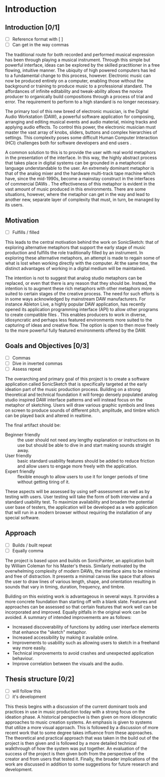 #+BIBLIOGRAPHY: ../bibliography/mmt-thesis-tidyup.bib
* Introduction
# Purpose: introduce the topics under discussion, summarise work completed give thesis structure

** Introduction [0/1]
:TODO:
 - [ ] Reference format with [ ]
 - [ ] Can get in the way commas
:END:
The traditional route for both recorded and performed musical expression has
been through playing a musical instrument. Through this simple but powerful
interface, ideas can be explored by the skilled practitioner in a free flowing,
intuitive manner. The ubiquity of high powered computers has led to a
fundamental change to this process, however. Electronic music can now be
produced entirely on a computer, enabling those without the background or
training to produce music to a professional standard. The affordances of
infinite editability and tweak-ability allows the novice producer to organically
build compositions through a process of trial and error. The requirement to
perform to a high standard is no longer necessary.

The primary tool of this new breed of electronic musician, is the Digital Audio
Workstation (DAW), a powerful software application for composing, arranging and
editing musical events and audio material, mixing tracks and applying audio
effects. To control this power, the electronic musician must master the vast
array of knobs, sliders, buttons and complex hierarchies of settings. This
complexity poses some difficult Human Computer Interaction (HCI) challenges both
for software developers and end users \cite{duignan_abstraction_2010}.

A common solution to this is to provide the user with real world metaphors in
the presentation of the interface. In this way, the highly abstract process that
takes place in digital systems can be grounded in a metaphorical language
understandable to the user. An extremely dominant metaphor is that of the analog
mixer and the hardware multi-track tape machine which have, since the mid-1990s,
become a mainstay construct in the interfaces of commercial DAWs
\cite{bell_journal_2015}. The effectiveness of this metaphor is evident in the
vast amount of music produced in this environments. There are some situations,
however, where the metaphor can get in the way and lead to another new, separate
layer of complexity that must, in turn, be managed by its users.

** Motivation
:TODO:
 - [ ] Fulfills / filled
:END:

This leads to the central motivation behind the work on SonicSketch: that of
exploring alternative metaphors that support the early stage of music production
and fulfills the role traditionally filled by an instrument. In exploring these
alternative metaphors, an attempt is made to regain some of what is lost when
working directly with the computer. At the same time, the distinct advantages of
working in a digital medium will be maintained.

The intention is not to suggest that analog studio metaphors can be replaced, or
even that there is any reason that they should be. Instead, the intention is to
augment these rich metaphors with other metaphors more suited to certain stages
of the creative process. The need for such efforts is in some ways acknowledged
by mainstream DAW manufacturers. For instance Ableton Live, a highly popular DAW
application, has recently opened its application programming interface (API) to
allow other programs to create compatible files \cite{ableton_live_2017}. This
enables producers to work in diverse, idiosyncratic and perhaps less featured
environments more suited to the capturing of ideas and creative flow. The option
is open to then move freely to the more powerful fully featured environments
offered by the DAW.

** Goals and Objectives [0/3]

:TODO:
 - [ ] Commas
 - [ ] Dive in inverted commas
 - [ ] Assess repeat
:END:

The overarching and primary goal of this project is to create a software
application called SonicSketch that is specifically targeted at the early
ideation part of the music production process. Building on a strong theoretical
and technical foundation it will forego densely populated analog studio inspired
DAW interface patterns and will instead focus on the metaphor of sketching.
Users will draw various graphic symbols and lines on screen to produce sounds of
different pitch, amplitude, and timbre which can be played back and altered in
realtime.

The final artifact should be:
- Beginner friendly :: the user should not need any lengthy explanation or
     instructions on its use but should be able to dive in and start making
     sounds straight away.
- User friendly :: basic standard usability features should be added to reduce
                   friction and allow users to engage more freely with the
                   application.
- Expert friendly :: flexible enough to allow users to use it for longer periods
     of time without getting tiring of it.

These aspects will be assessed by using self-assessment as well as by testing
with users. User testing will take the form of both interview and a standard
usability test. To maximize availability and broaden the potential user base of
testers, the application will be developed as a web application that will run in
a modern browser without requiring the installation of any special software.

** Approach

:TODO:
 - [ ] Builds / built repeat
 - [ ] Equally comma
:END:

The project is based upon and builds on SonicPainter, an application built by
William Coleman for his Master's thesis. Similarly motivated by the overwhelming
complexity of modern DAWs, the interface aims to be minimal and free of
distraction. It presents a minimal canvas like space that allows the user to
draw lines of various length, shape, and orientation resulting in sounds that
vary in timing, duration, frequency, and timbre.

Building on this existing work is advantageous in several ways. It provides a
more concrete foundation than starting off with a blank slate. Features and
approaches can be assessed so that certain features that work well can be
incorporated and improved. Equally pitfalls in the original work can be avoided.
A summary of intended improvements are as follows:
 - Increased discoverability of functions by adding user interface elements that
   enhance the "sketch" metaphor.
 - Increased accessibility by making it available online.
 - Improvements to usability such as allowing users to sketch in a freehand way
   more easily.
 - Technical improvements to avoid crashes and unexpected application behaviour.
 - Improve correlation between the visuals and the audio.

** Thesis structure [0/2]

:TODO:
 - [ ] will follow this
 - [ ] it's development
:END:

This thesis begins with a discussion of the current dominant tools and practices
in use in music production today with a strong focus on the ideation phase. A
historical perspective is then given on more idiosyncratic approaches to music
creation systems. An emphasis is given to systems that utilize a more visual
approach. This is followed by a discussion of more recent work that to some
degree takes influence from these approaches. The theoretical and practical
approach that was taken in the build out of the project is then given and is
followed by a more detailed technical walkthrough of how the system was put
together. An evaluation of the success of the project is then given both from
the perspective of the creator and from users that tested it. Finally, the
broader implications of the work are discussed in addition to some suggestions
for future research and development.

#+LATEX: \newpage
